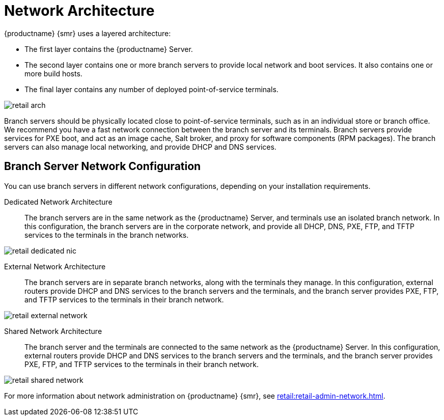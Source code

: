 [[retail-network-arch]]
= Network Architecture

{productname} {smr} uses a layered architecture:

* The first layer contains the {productname} Server.
* The second layer contains one or more branch servers to provide local network and boot services. It also contains one or more build hosts.
* The final layer contains any number of deployed point-of-service terminals.

image::retail_arch.png[scaledwidth=60%]


Branch servers should be physically located close to point-of-service terminals, such as in an individual store or branch office. We recommend you have a fast network connection between the branch server and its terminals. Branch servers provide services for PXE boot, and act as an image cache, Salt broker, and proxy for software components (RPM packages). The branch servers can also manage local networking, and provide DHCP and DNS services.


ifeval::[{suma-content} == true]
{productname} {smr} Branch Servers are implemented as enhanced {productname} Proxies. For technical background information on {productname} Proxies, see xref:installation:install-proxy-unified.adoc[].
endif::[]

ifeval::[{uyuni-content} == true]
{productname} {smr} Branch Servers are implemented as enhanced {productname} Proxies. For technical background information on {productname} Proxies, see xref:installation:install-proxy-uyuni.adoc[].
endif::[]



== Branch Server Network Configuration

You can use branch servers in different network configurations, depending on your installation requirements.

Dedicated Network Architecture::
The branch servers are in the same network as the {productname} Server, and terminals use an isolated branch network. In this configuration, the branch servers are in the corporate network, and provide all DHCP, DNS, PXE, FTP, and TFTP services to the terminals in the branch networks.

image::retail_dedicated_nic.png[scaledwidth=60%]


External Network Architecture::
The branch servers are in separate branch networks, along with the terminals they manage. In this configuration, external routers provide DHCP and DNS services to the branch servers and the terminals, and the branch server provides PXE, FTP, and TFTP services to the terminals in their branch network.

image::retail_external_network.png[scaledwidth=60%]


Shared Network Architecture::
The branch server and the terminals are connected to the same network as the {productname} Server. In this configuration, external routers provide DHCP and DNS services to the branch servers and the terminals, and the branch server provides PXE, FTP, and TFTP services to the terminals in their branch network.

image::retail_shared_network.png[scaledwidth=60%]


For more information about network administration on {productname} {smr}, see xref:retail:retail-admin-network.adoc[].
